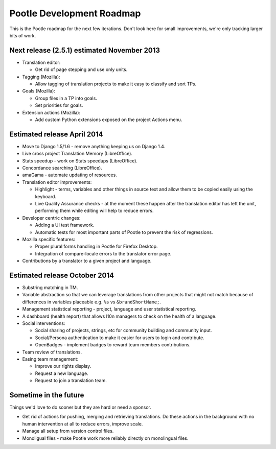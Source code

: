 .. _roadmap:

Pootle Development Roadmap
==========================

This is the Pootle roadmap for the next few iterations.  Don't look here for
small improvements, we're only tracking larger bits of work.


.. _roadmap#november-2013:

Next release (2.5.1) estimated November 2013
--------------------------------------------

- Translation editor:

  - Get rid of page stepping and use only units.

- Tagging (Mozilla):

  - Allow tagging of translation projects to make it easy to classify and sort
    TPs.

- Goals (Mozilla):

  - Group files in a TP into goals.
  - Set priorities for goals.

- Extension actions (Mozilla):

  - Add custom Python extensions exposed on the project Actions menu.


.. _roadmap#april-2014:

Estimated release April 2014
----------------------------

- Move to Django 1.5/1.6 - remove anything keeping us on Django 1.4.
- Live cross project Translation Memory (LibreOffice).
- Stats speedup - work on Stats speedups (LibreOffice).
- Concordance searching (LibreOffice).
- amaGama - automate updating of resources.
- Translation editor improvements:

  - Highlight - terms, variables and other things in source text and allow them
    to be copied easily using the keyboard.
  - Live Quality Assurance checks - at the moment these happen after the
    translation editor has left the unit, performing them while editing will
    help to reduce errors.

- Developer centric changes:

  - Adding a UI test framework.
  - Automatic tests for most important parts of Pootle to prevent the risk of
    regressions.

- Mozilla specific features:

  - Proper plural forms handling in Pootle for Firefox Desktop.
  - Integration of compare-locale errors to the translator error page.

- Contributions by a translator to a given project and language.


.. _roadmap#october-2014:

Estimated release October 2014
------------------------------

- Substring matching in TM.
- Variable abstraction so that we can leverage translations from other projects
  that might not match because of differences in variables placeable e.g.
  ``%s`` vs ``&brandShortName;``.
- Management statistical reporting - project, language and user statistical
  reporting.
- A dashboard (health report) that allows l10n managers to check on the health
  of a language.
- Social interventions:

  - Social sharing of projects, strings, etc for community building and
    community input.
  - Social/Persona authentication to make it easier for users to login and
    contribute.
  - OpenBadges - implement badges to reward team members contributions.

- Team review of translations.
- Easing team management:

  - Improve our rights display.
  - Request a new language.
  - Request to join a translation team.


.. _roadmap#in-the-future:

Sometime in the future
----------------------

Things we'd love to do sooner but they are hard or need a sponsor.

- Get rid of actions for pushing, merging and retrieving translations. Do these
  actions in the background with no human intervention at all to reduce errors,
  improve scale.
- Manage all setup from version control files.
- Monoligual files - make Pootle work more reliably directly on monolingual
  files.
